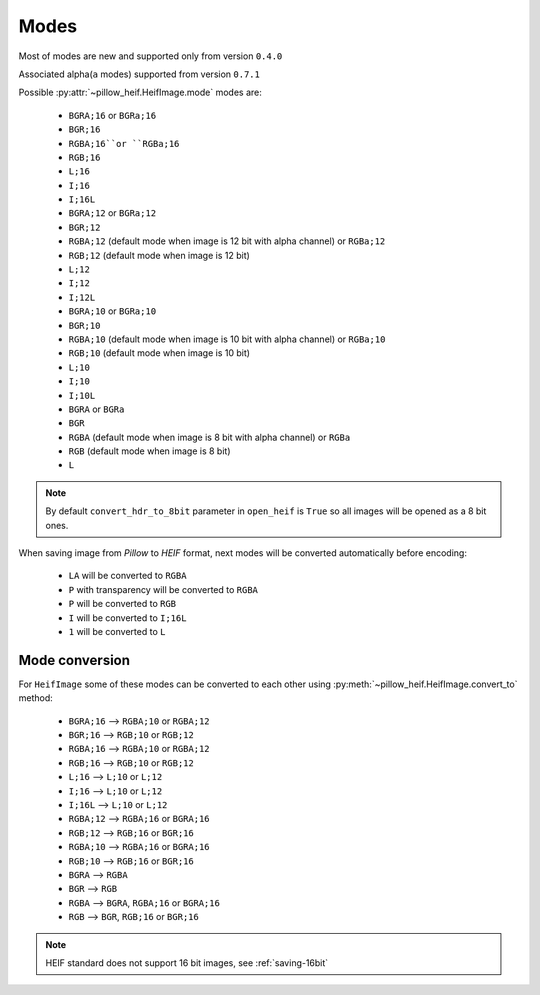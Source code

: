 .. _image-modes:

Modes
=====

Most of modes are new and supported only from version ``0.4.0``

Associated alpha(``a`` modes) supported from version ``0.7.1``

Possible :py:attr:`~pillow_heif.HeifImage.mode` modes are:

    * ``BGRA;16`` or ``BGRa;16``
    * ``BGR;16``
    * ``RGBA;16``or ``RGBa;16``
    * ``RGB;16``
    * ``L;16``
    * ``I;16``
    * ``I;16L``
    * ``BGRA;12`` or ``BGRa;12``
    * ``BGR;12``
    * ``RGBA;12`` (default mode when image is 12 bit with alpha channel) or ``RGBa;12``
    * ``RGB;12`` (default mode when image is 12 bit)
    * ``L;12``
    * ``I;12``
    * ``I;12L``
    * ``BGRA;10`` or ``BGRa;10``
    * ``BGR;10``
    * ``RGBA;10`` (default mode when image is 10 bit with alpha channel) or ``RGBa;10``
    * ``RGB;10`` (default mode when image is 10 bit)
    * ``L;10``
    * ``I;10``
    * ``I;10L``
    * ``BGRA`` or ``BGRa``
    * ``BGR``
    * ``RGBA`` (default mode when image is 8 bit with alpha channel) or ``RGBa``
    * ``RGB`` (default mode when image is 8 bit)
    * ``L``

.. note:: By default ``convert_hdr_to_8bit`` parameter in ``open_heif`` is ``True`` so all images will be opened as a 8 bit ones.

When saving image from `Pillow` to `HEIF` format, next modes will be converted automatically before encoding:

    * ``LA`` will be converted to ``RGBA``
    * ``P`` with transparency will be converted to ``RGBA``
    * ``P`` will be converted to ``RGB``
    * ``I`` will be converted to ``I;16L``
    * ``1`` will be converted to ``L``

.. _convert_to:

Mode conversion
---------------

For ``HeifImage`` some of these modes can be converted to each other using :py:meth:`~pillow_heif.HeifImage.convert_to` method:

    * ``BGRA;16``  -->  ``RGBA;10`` or ``RGBA;12``
    * ``BGR;16``  -->  ``RGB;10`` or ``RGB;12``
    * ``RGBA;16``  -->  ``RGBA;10`` or ``RGBA;12``
    * ``RGB;16``  -->  ``RGB;10`` or ``RGB;12``
    * ``L;16``  -->  ``L;10`` or ``L;12``
    * ``I;16``  -->  ``L;10`` or ``L;12``
    * ``I;16L``  -->  ``L;10`` or ``L;12``
    * ``RGBA;12``  -->  ``RGBA;16`` or ``BGRA;16``
    * ``RGB;12``  -->  ``RGB;16`` or ``BGR;16``
    * ``RGBA;10``  -->  ``RGBA;16`` or ``BGRA;16``
    * ``RGB;10``  -->  ``RGB;16`` or ``BGR;16``
    * ``BGRA``  -->  ``RGBA``
    * ``BGR``  -->  ``RGB``
    * ``RGBA``  -->  ``BGRA``, ``RGBA;16`` or ``BGRA;16``
    * ``RGB``  -->  ``BGR``, ``RGB;16`` or ``BGR;16``

.. note:: HEIF standard does not support 16 bit images, see :ref:`saving-16bit`
